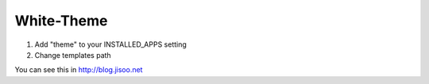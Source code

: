 ========
White-Theme
========

1. Add "theme" to your INSTALLED_APPS setting

2. Change templates path


You can see this in http://blog.jisoo.net
